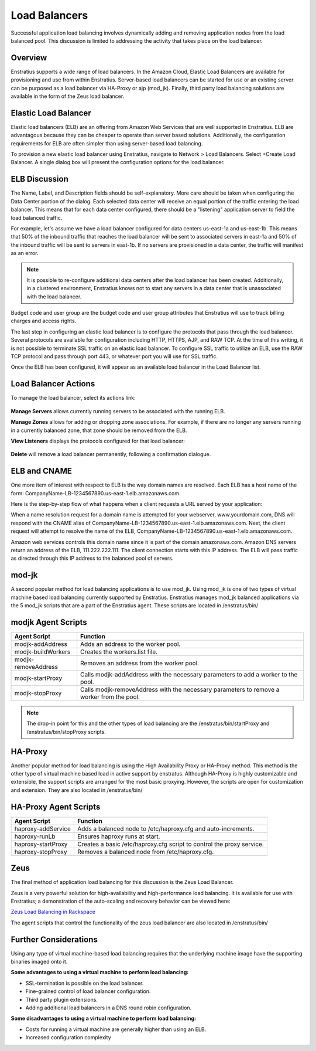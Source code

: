 .. _saas_load_balancers:

Load Balancers
--------------

.. figure:: ./images/loadbalancers.png
   :width: 1372 px
   :height: 530 px
   :scale: 70%
   :alt: Load Balancers
   :align: center


Successful application load balancing involves dynamically adding and removing application
nodes from the load balanced pool. This discussion is limited to addressing the activity
that takes place on the load balancer.

Overview
~~~~~~~~

Enstratius supports a wide range of load balancers. In the Amazon Cloud, Elastic Load
Balancers are available for provisioning and use from within Enstratius. Server-based load
balancers can be started for use or an existing server can be purposed as a load balancer
via HA-Proxy or ajp (mod_jk). Finally, third party load balancing solutions are available
in the form of the Zeus load balancer.

Elastic Load Balancer
~~~~~~~~~~~~~~~~~~~~~

Elastic load balancers (ELB) are an offering from Amazon Web Services that are well supported in
Enstratius. ELB are advantagous because they can be cheaper to operate than server based
solutions. Additionally, the configuration requirements for ELB are often simpler than using server-based
load balancing.

To provision a new elastic load balancer using Enstratius, navigate to Network > Load
Balancers. Select +Create Load Balancer. A single dialog box will present the 
configuration options for the load balancer.

.. figure:: ./images/createLB.png
   :width: 590 px
   :height: 403 px
   :scale: 95 %
   :alt: Create LB
   :align: center


ELB Discussion
~~~~~~~~~~~~~~

The Name, Label, and Description fields should be self-explanatory. More care should be
taken when configuring the Data Center portion of the dialog. Each selected data center
will receive an equal portion of the traffic entering the load balancer. This means that
for each data center configured, there should be a "listening" application server to field
the load balanced traffic.

For example, let's assume we have a load balancer configured for data centers us-east-1a
and us-east-1b. This means that 50% of the inbound traffic that reaches the load balancer
will be sent to associated servers in east-1a and 50% of the inbound traffic will be sent
to servers in east-1b. If no servers are provisioned in a data center, the traffic will
manifest as an error.

.. note:: It is possible to re-configure additional data centers after the load balancer has
  been created. Additionally, in a clustered environment, Enstratius knows not to start any
  servers in a data center that is unassociated with the load balancer.

Budget code and user group are the budget code and user group attributes that Enstratius
will use to track billing charges and access rights.

The last step in configuring an elastic load balancer is to configure the protocols that
pass through the load balancer. Several protocols are available for configuration
including HTTP, HTTPS, AJP, and RAW TCP. At the time of this writing, it is not possible
to terminate SSL traffic on an elastic load balancer. To configure SSL traffic to utilize
an ELB, use the RAW TCP protocol and pass through port 443, or whatever port you will use
for SSL traffic.

Once the ELB has been configured, it will appear as an available load balancer in the Load
Balancer list.

Load Balancer Actions
~~~~~~~~~~~~~~~~~~~~~

To manage the load balancer, select its actions link:

.. figure:: ./images/lbActions.png
   :width: 142 px
   :height: 132 px
   :scale: 95 %
   :alt: Network > Load Balancers > actions
   :align: center

**Manage Servers** allows currently running servers to be associated with the running ELB.

**Manage Zones** allows for adding or dropping zone associations. For example, if there are no
longer any servers running in a currently balanced zone, that zone should be removed from
the ELB.

**View Listeners** displays the protocols configured for that load balancer:

.. figure:: ./images/viewListeners.png
   :width: 613 px
   :height: 140 px
   :scale: 95 %
   :alt: View Listeners
   :align: center

**Delete** will remove a load balancer permanently, following a confirmation dialogue.

ELB and CNAME
~~~~~~~~~~~~~

One more item of interest with respect to ELB is the way domain names are resolved. Each
ELB has a host name of the form: CompanyName-LB-1234567890.us-east-1.elb.amazonaws.com.

Here is the step-by-step flow of what happens when a client requests a URL served by your
application:

When a name resolution request for a domain name is attempted for your webserver,
www.yourdomain.com, DNS will respond with the CNAME alias of
CompanyName-LB-1234567890.us-east-1.elb.amazonaws.com. Next, the client request will
attempt to resolve the name of the ELB,
CompanyName-LB-1234567890.us-east-1.elb.amazonaws.com.

Amazon web services controls this domain name since it is part of the domain
amazonaws.com. Amazon DNS servers return an address of the ELB, 111.222.222.111. The
client connection starts with this IP address. The ELB will pass traffic as directed
through this IP address to the balanced pool of servers.

mod-jk
~~~~~~

A second popular method for load balancing applications is to use mod_jk. Using mod_jk is
one of two types of virtual machine based load balancing currently supported by Enstratius.
Enstratius manages mod_jk balanced applications via the 5 mod_jk scripts that are a part of
the Enstratius agent. These scripts are located in /enstratus/bin/

modjk Agent Scripts
~~~~~~~~~~~~~~~~~~~

.. tabularcolumns:: |p{5cm}|p{9cm}|

+---------------------+-------------------------------------------------------------------------------------------+
| Agent Script        | Function                                                                                  |
+=====================+===========================================================================================+
| modjk-addAddress    | Adds an address to the worker pool.                                                       |
+---------------------+-------------------------------------------------------------------------------------------+
| modjk-buildWorkers  | Creates the workers.list file.                                                            |
+---------------------+-------------------------------------------------------------------------------------------+
| modjk-removeAddress | Removes an address from the worker pool.                                                  |
+---------------------+-------------------------------------------------------------------------------------------+
| modjk-startProxy    | Calls modjk-addAddress with the necessary parameters to add a worker to the pool.         |
+---------------------+-------------------------------------------------------------------------------------------+
| modjk-stopProxy     | Calls modjk-removeAddress with the necessary parameters to remove a worker from the pool. |
+---------------------+-------------------------------------------------------------------------------------------+


.. note:: The drop-in point for this and the other types of load balancing are the
 /enstratus/bin/startProxy and /enstratus/bin/stopProxy scripts.

HA-Proxy
~~~~~~~~

Another popular method for load balancing is using the High Availability Proxy or HA-Proxy
method. This method is the other type of virtual machine based load in active support by
enstratus. Although HA-Proxy is highly customizable and extensible, the support scripts
are arranged for the most basic proxying. However, the scripts are open for customization
and extension. They are also located in /enstratus/bin/

HA-Proxy Agent Scripts
~~~~~~~~~~~~~~~~~~~~~~

.. tabularcolumns:: |p{5cm}|p{9cm}|

+---------------------+----------------------------------------------------------------------+
| Agent Script        | Function                                                             |
+=====================+======================================================================+
| haproxy-addService  | Adds a balanced node to /etc/haproxy.cfg and auto-increments.        |
+---------------------+----------------------------------------------------------------------+
| haproxy-runLb       | Ensures haproxy runs at start.                                       |
+---------------------+----------------------------------------------------------------------+
| haproxy-startProxy  | Creates a basic /etc/haproxy.cfg script to control the proxy service.|
+---------------------+----------------------------------------------------------------------+
| haproxy-stopProxy   | Removes a balanced node from /etc/haproxy.cfg.                       |
+---------------------+----------------------------------------------------------------------+

Zeus 
~~~~

The final method of application load balancing for this discussion is the Zeus Load Balancer.

Zeus is a very powerful solution for high-availability and high-performance load
balancing. It is available for use with Enstratius; a demonstration of the auto-scaling
and recovery behavior can be viewed here:

`Zeus Load Balancing in Rackspace <http://www.youtube.com/watch?v=jRPNhQSPrws>`_

The agent scripts that control the functionality of the zeus load balancer are also located in
/enstratus/bin/

Further Considerations
~~~~~~~~~~~~~~~~~~~~~~

Using any type of virtual machine-based load balancing requires that the underlying
machine image have the supporting binaries imaged onto it. 

**Some advantages to using a virtual machine to perform load balancing:**

* SSL-termination is possible on the load balancer.  

* Fine-grained control of load balancer configuration. 

* Third party plugin extensions.  

* Adding additional load balancers in a DNS round robin configuration.  

**Some disadvantages to using a virtual machine to perform load balancing:**

* Costs for running a virtual machine are generally higher than using an ELB.  

* Increased configuration complexity

